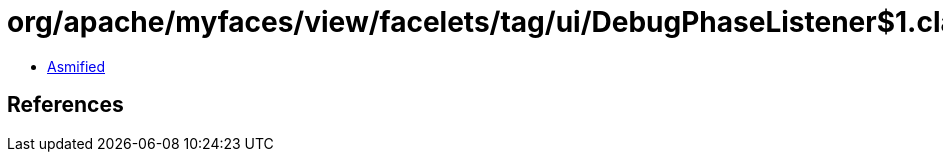 = org/apache/myfaces/view/facelets/tag/ui/DebugPhaseListener$1.class

 - link:DebugPhaseListener$1-asmified.java[Asmified]

== References

